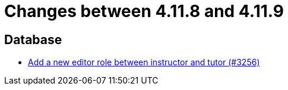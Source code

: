 = Changes between 4.11.8 and 4.11.9

== Database

* link:https://www.github.com/ls1intum/Artemis/commit/13d2d77403de15270a7c6ffbd6210ed2c169551d[Add a new editor role between instructor and tutor (#3256)]


